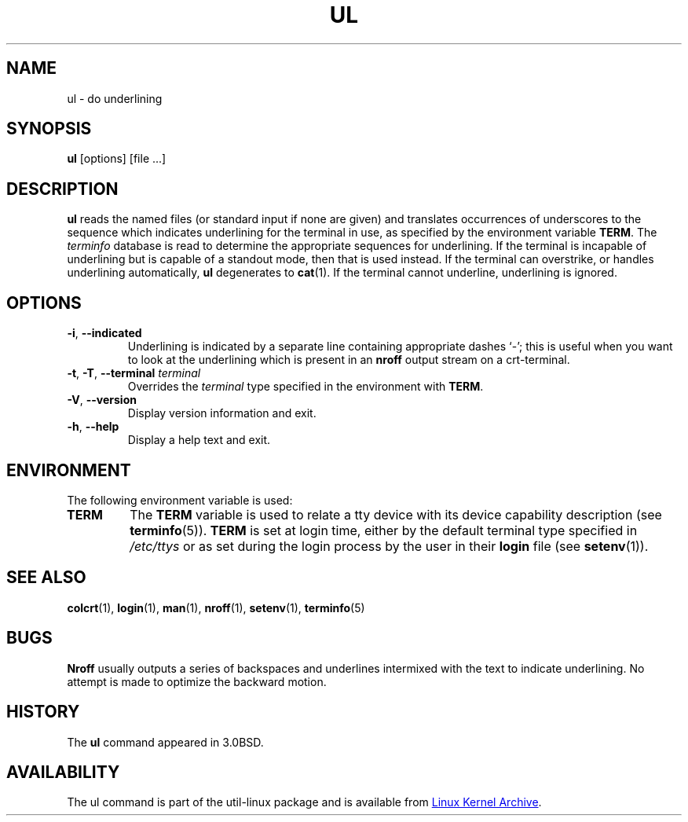 .\" Copyright (c) 1980, 1991, 1993
.\"	The Regents of the University of California.  All rights reserved.
.\"
.\" Redistribution and use in source and binary forms, with or without
.\" modification, are permitted provided that the following conditions
.\" are met:
.\" 1. Redistributions of source code must retain the above copyright
.\"    notice, this list of conditions and the following disclaimer.
.\" 2. Redistributions in binary form must reproduce the above copyright
.\"    notice, this list of conditions and the following disclaimer in the
.\"    documentation and/or other materials provided with the distribution.
.\" 3. All advertising materials mentioning features or use of this software
.\"    must display the following acknowledgement:
.\"	This product includes software developed by the University of
.\"	California, Berkeley and its contributors.
.\" 4. Neither the name of the University nor the names of its contributors
.\"    may be used to endorse or promote products derived from this software
.\"    without specific prior written permission.
.\"
.\" THIS SOFTWARE IS PROVIDED BY THE REGENTS AND CONTRIBUTORS ``AS IS'' AND
.\" ANY EXPRESS OR IMPLIED WARRANTIES, INCLUDING, BUT NOT LIMITED TO, THE
.\" IMPLIED WARRANTIES OF MERCHANTABILITY AND FITNESS FOR A PARTICULAR PURPOSE
.\" ARE DISCLAIMED.  IN NO EVENT SHALL THE REGENTS OR CONTRIBUTORS BE LIABLE
.\" FOR ANY DIRECT, INDIRECT, INCIDENTAL, SPECIAL, EXEMPLARY, OR CONSEQUENTIAL
.\" DAMAGES (INCLUDING, BUT NOT LIMITED TO, PROCUREMENT OF SUBSTITUTE GOODS
.\" OR SERVICES; LOSS OF USE, DATA, OR PROFITS; OR BUSINESS INTERRUPTION)
.\" HOWEVER CAUSED AND ON ANY THEORY OF LIABILITY, WHETHER IN CONTRACT, STRICT
.\" LIABILITY, OR TORT (INCLUDING NEGLIGENCE OR OTHERWISE) ARISING IN ANY WAY
.\" OUT OF THE USE OF THIS SOFTWARE, EVEN IF ADVISED OF THE POSSIBILITY OF
.\" SUCH DAMAGE.
.\"
.\"     @(#)ul.1	8.1 (Berkeley) 6/6/93
.\"
.TH UL "1" "September 2011" "util-linux" "User Commands"
.SH NAME
ul \- do underlining
.SH SYNOPSIS
.B ul
[options] [file ...]
.SH DESCRIPTION
.B ul
reads the named files (or standard input if none are given) and translates
occurrences of underscores to the sequence which indicates underlining for
the terminal in use, as specified by the environment variable
.BR TERM .
The
.I terminfo
database is read to determine the appropriate sequences for underlining.  If
the terminal is incapable of underlining but is capable of a standout mode,
then that is used instead.  If the terminal can overstrike, or handles
underlining automatically,
.B ul
degenerates to
.BR cat (1).
If the terminal cannot underline, underlining is ignored.
.SH OPTIONS
.TP
\fB\-i\fR, \fB\-\-indicated\fR
Underlining is indicated by a separate line containing appropriate dashes
`\-'; this is useful when you want to look at the underlining which is
present in an
.B nroff
output stream on a crt-terminal.
.TP
\fB\-t\fR, \fB\-T\fR, \fB\-\-terminal\fR \fIterminal\fR
.It Fl t Ar terminal
Overrides the
.I terminal
type specified in the environment with
.BR TERM .
.TP
\fB\-V\fR, \fB\-\-version\fR
Display version information and exit.
.TP
\fB\-h\fR, \fB\-\-help\fR
Display a help text and exit.
.SH ENVIRONMENT
The following environment variable is used:
.TP
.B TERM
The
.B TERM
variable is used to relate a tty device with its device capability
description (see
.BR terminfo (5)).
.B TERM
is set at login time, either by the default terminal type specified in
.I /etc/ttys
or as set during the login process by the user in their
.B login
file (see
.BR setenv (1)).
.SH SEE ALSO
.BR colcrt (1),
.BR login (1),
.BR man (1),
.BR nroff (1),
.BR setenv (1),
.BR terminfo (5)
.SH BUGS
.B Nroff
usually outputs a series of backspaces and underlines intermixed with the
text to indicate underlining.  No attempt is made to optimize the backward
motion.
.SH HISTORY
The
.B ul
command appeared in 3.0BSD.
.SH AVAILABILITY
The ul command is part of the util-linux package and is available from
.UR ftp://\:ftp.kernel.org\:/pub\:/linux\:/utils\:/util-linux/
Linux Kernel Archive
.UE .
